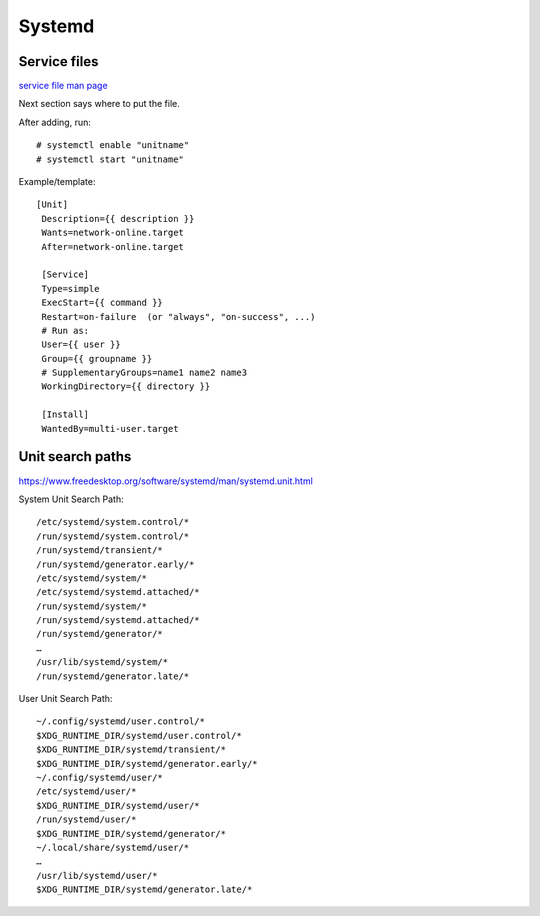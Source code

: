Systemd
=======

Service files
-------------

`service file man page <https://www.freedesktop.org/software/systemd/man/systemd.service.html#>`_

Next section says where to put the file.

After adding, run::

    # systemctl enable "unitname"
    # systemctl start "unitname"

Example/template::

   [Unit]
    Description={{ description }}
    Wants=network-online.target
    After=network-online.target

    [Service]
    Type=simple
    ExecStart={{ command }}
    Restart=on-failure  (or "always", "on-success", ...)
    # Run as:
    User={{ user }}
    Group={{ groupname }}
    # SupplementaryGroups=name1 name2 name3
    WorkingDirectory={{ directory }}

    [Install]
    WantedBy=multi-user.target


Unit search paths
-----------------

https://www.freedesktop.org/software/systemd/man/systemd.unit.html

System Unit Search Path::

        /etc/systemd/system.control/*
        /run/systemd/system.control/*
        /run/systemd/transient/*
        /run/systemd/generator.early/*
        /etc/systemd/system/*
        /etc/systemd/systemd.attached/*
        /run/systemd/system/*
        /run/systemd/systemd.attached/*
        /run/systemd/generator/*
        …
        /usr/lib/systemd/system/*
        /run/systemd/generator.late/*

User Unit Search Path::

        ~/.config/systemd/user.control/*
        $XDG_RUNTIME_DIR/systemd/user.control/*
        $XDG_RUNTIME_DIR/systemd/transient/*
        $XDG_RUNTIME_DIR/systemd/generator.early/*
        ~/.config/systemd/user/*
        /etc/systemd/user/*
        $XDG_RUNTIME_DIR/systemd/user/*
        /run/systemd/user/*
        $XDG_RUNTIME_DIR/systemd/generator/*
        ~/.local/share/systemd/user/*
        …
        /usr/lib/systemd/user/*
        $XDG_RUNTIME_DIR/systemd/generator.late/*

